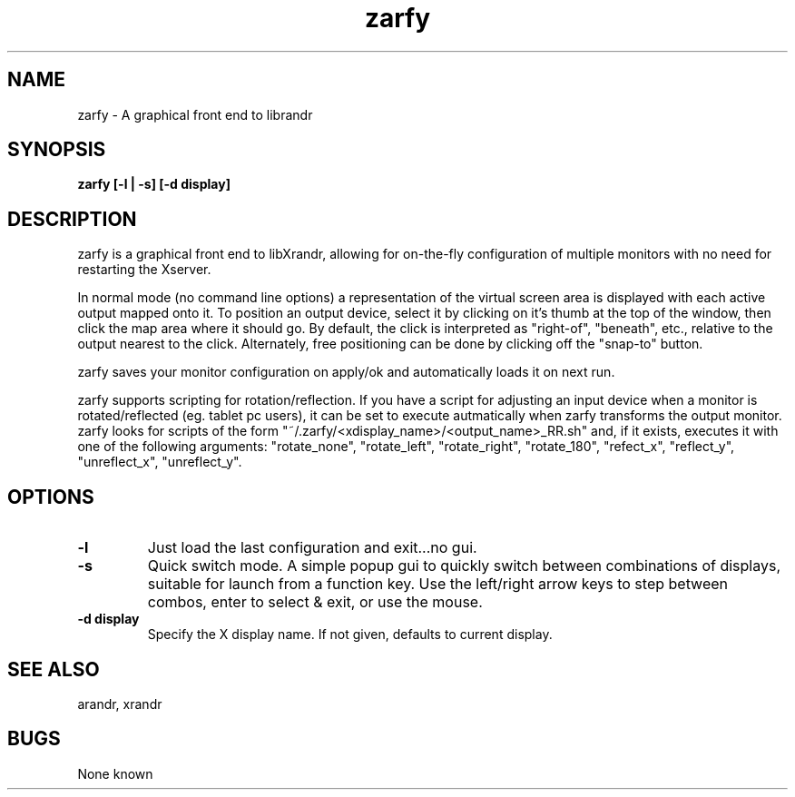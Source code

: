 .TH "zarfy" 1
.SH NAME
zarfy \- A graphical front end to librandr
.SH SYNOPSIS
.B zarfy [-l | -s] [-d display]
.SH DESCRIPTION
zarfy is a graphical front end to libXrandr, allowing for on-the-fly configuration
of multiple monitors with no need for restarting the Xserver. 

In normal mode (no command line options) a representation of the virtual screen area is displayed
with each active output mapped onto it. To position an output device, select it
by clicking on it's thumb at the top of the window, then click the map area where it should go.
By default, the click is interpreted as "right-of", "beneath", etc., relative to the output
nearest to the click. Alternately, free positioning can be done by clicking off the "snap-to"
button.

zarfy saves your monitor configuration on apply/ok and automatically loads it on next run.

zarfy supports scripting for rotation/reflection. If you have a script for adjusting an input device
when a monitor is rotated/reflected (eg. tablet pc users), it can be set to execute autmatically when zarfy
transforms the output monitor. zarfy looks for scripts of the form "~/.zarfy/<xdisplay_name>/<output_name>_RR.sh" and, if it exists,
executes it with one of the following arguments: "rotate_none", "rotate_left", "rotate_right", "rotate_180",
"refect_x", "reflect_y", "unreflect_x", "unreflect_y".
.SH OPTIONS
.TP
.B \-l
Just load the last configuration and exit...no gui. 
.TP
.B \-s
Quick switch mode. A simple popup gui to quickly switch between combinations
of displays, suitable for launch from a function key. Use the left/right arrow keys
to step between combos, enter to select & exit, or use the mouse.
.TP
.B \-d display
Specify the X display name. If not given, defaults to current display.
.SH SEE ALSO
arandr, xrandr
.SH BUGS
None known


